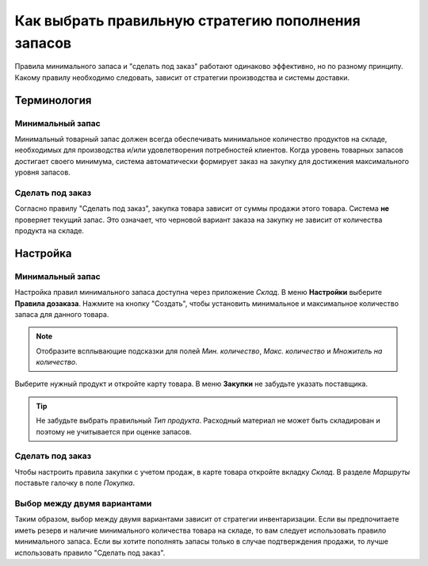 ===================================================
Как выбрать правильную стратегию пополнения запасов
===================================================

Правила минимального запаса и "сделать под заказ" работают одинаково эффективно, но
по разному принципу.
Какому правилу необходимо следовать, зависит от стратегии производства и
системы доставки.

Терминология
============

Минимальный запас
-----------------

Минимальный товарный запас должен всегда обеспечивать минимальное
количество продуктов на складе, необходимых для производства
и/или удовлетворения потребностей клиентов. Когда уровень товарных запасов
достигает своего минимума, система автоматически формирует заказ на закупку
для достижения максимального уровня запасов.

Сделать под заказ
-----------------

Согласно правилу "Сделать под заказ", закупка товара зависит от
суммы продажи этого товара. Система **не** проверяет
текущий запас. Это означает, что черновой вариант заказа на закупку не зависит
от количества продукта на складе.


Настройка
=========

Минимальный запас
-----------------

Настройка правил минимального запаса доступна через приложение *Склад*.
В меню **Настройки** выберите **Правила дозаказа**.
Нажмите на кнопку "Создать", чтобы установить минимальное и
максимальное количество запаса для данного товара.

.. note::

    Отобразите всплывающие подсказки для полей *Мин. количество*, *Макс. количество* и *Множитель на количество*.

Выберите нужный продукт и откройте карту товара. В меню **Закупки** не забудьте указать поставщика.

.. tip::

     Не забудьте выбрать правильный *Тип продукта*. Расходный материал не может быть складирован и поэтому не учитывается при оценке запасов.

Сделать под заказ
-----------------

Чтобы настроить правила закупки с учетом продаж, в карте товара откройте вкладку *Склад*.
В разделе *Маршруты* поставьте галочку в поле *Покупка*.


Выбор между двумя вариантами
----------------------------

Таким образом, выбор между двумя вариантами зависит от стратегии инвентаризации.
Если вы предпочитаете иметь резерв и наличие
минимального количества товара на складе, то вам следует использовать правило минимального запаса.
Если вы хотите пополнять запасы только в случае подтверждения продажи, то лучше использовать правило
"Сделать под заказ".

